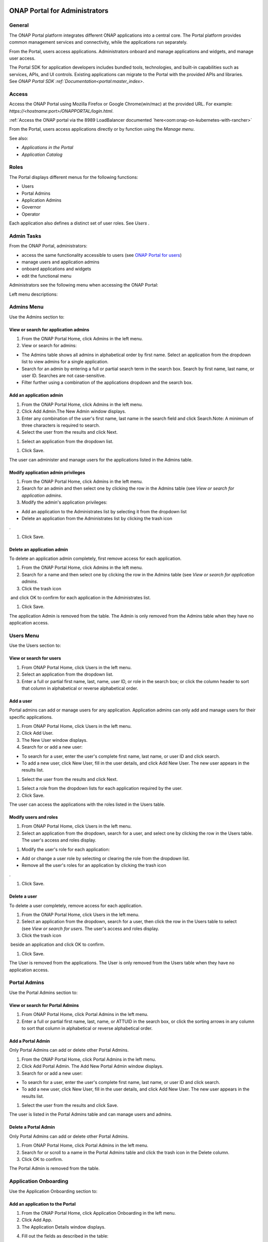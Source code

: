 |image2017-10-27_15-56-53.png|

ONAP Portal for Administrators
==============================

General
-------

The ONAP Portal platform integrates different ONAP applications into a
central core. The Portal platform provides common management services
and connectivity, while the applications run separately.

From the Portal, users access applications. Administrators onboard and
manage applications and widgets, and manage user access.

The Portal SDK for application developers includes bundled tools,
technologies, and built-in capabilities such as services, APIs, and UI
controls. Existing applications can migrate to the Portal with the
provided APIs and libraries. See `ONAP Portal SDK
:ref:`Documentation<portal:master_index>`.

Access
------

Access the ONAP Portal using Mozilla Firefox or Google Chrome(win/mac)
at the provided URL. For example: `https://<hostname:port>/ONAPPORTAL/login.html`.

:ref:`Access the ONAP portal via the 8989 LoadBalancer documented `here<oom:onap-on-kubernetes-with-rancher>`

From the Portal, users access applications directly or by function using
the `Manage menu`.

See also:

-  `Applications in the Portal`

-  `Application Catalog`

Roles
-----

The Portal displays different menus for the following functions:

-  Users

-  Portal Admins

-  Application Admins

-  Governor

-  Operator

Each application also defines a distinct set of user roles. See *Users* .


Admin Tasks
-----------

From the ONAP Portal, administrators:

-  access the same functionality accessible to users (see `ONAP Portal
   for users <#PAGE_1018759>`__)

-  manage users and application admins

-  onboard applications and widgets

-  edit the functional menu

Administrators see the following menu when accessing the ONAP Portal:

|image2017-10-27_14-14-37.png|

Left menu descriptions:

.. _PAGE_1018764:

Admins Menu
-----------

Use the Admins section to:

|image2017-10-27_14-17-0.png|

View or search for application admins
~~~~~~~~~~~~~~~~~~~~~~~~~~~~~~~~~~~~~

#. From the ONAP Portal Home, click Admins in the left menu.

#. View or search for admins:

-  The Admins table shows all admins in alphabetical order by first
   name. Select an application from the dropdown list to view admins for
   a single application.

-  Search for an admin by entering a full or partial search term in the
   search box. Search by first name, last name, or user ID. Searches are
   not case-sensitive.

-  Filter further using a combination of the applications dropdown and
   the search box.

Add an application admin
~~~~~~~~~~~~~~~~~~~~~~~~

#. From the ONAP Portal Home, click Admins in the left menu.

#. Click Add Admin.The New Admin window displays.

#. Enter any combination of the user's first name, last name in the
   search field and click Search.Note: A minimum of three characters is
   required to search.

#. Select the user from the results and click Next.

|image2017-10-27_14-23-38.png|

#. Select an application from the dropdown list.

|image2017-10-27_14-26-38.png|

#. Click Save.

The user can administer and manage users for the applications listed in
the Admins table.

Modify application admin privileges
~~~~~~~~~~~~~~~~~~~~~~~~~~~~~~~~~~~

#. From the ONAP Portal Home, click Admins in the left menu.

#. Search for an admin and then select one by clicking the row in the
   Admins table (see `View or search for application admins`.

#. Modify the admin's application privileges:

-  Add an application to the Administrates list by selecting it from the
   dropdown list

-  Delete an application from the Administrates list by clicking the
   trash icon

|image2017-10-27_14-30-33.png| .

#. Click Save.

Delete an application admin
~~~~~~~~~~~~~~~~~~~~~~~~~~~

To delete an application admin completely, first remove access for each
application.

#. From the ONAP Portal Home, click Admins in the left menu.

#. Search for a name and then select one by clicking the row in the
   Admins table (see `View or search for application admins`.

#. Click the trash icon

|image2017-10-27_14-30-51.png|  and click OK to confirm for each
application in the Administrates list.

#. Click Save.

The application Admin is removed from the table. The Admin is only
removed from the Admins table when they have no application access.


Users Menu
----------

Use the Users section to:

|image2017-10-27_14-35-46.png|

View or search for users
~~~~~~~~~~~~~~~~~~~~~~~~

#. From ONAP Portal Home, click Users in the left menu.

#. Select an application from the dropdown list.

#. Enter a full or partial first name, last, name, user ID, or role in
   the search box; or click the column header to sort that column in
   alphabetical or reverse alphabetical order.

Add a user
~~~~~~~~~~

Portal admins can add or manage users for any application. Application
admins can only add and manage users for their specific applications.

#. From ONAP Portal Home, click Users in the left menu.

#. Click Add User.

#. The New User window displays.

#. Search for or add a new user:

-  To search for a user, enter the user's complete first name, last
   name, or user ID and click search.

-  To add a new user, click New User, fill in the user details, and
   click Add New User. The new user appears in the results list.

#. Select the user from the results and click Next.

|image2017-10-27_14-41-13.png|

#. Select a role from the dropdown lists for each application required
   by the user.

#. Click Save.

The user can access the applications with the roles listed in the Users
table.

Modify users and roles
~~~~~~~~~~~~~~~~~~~~~~

#. From ONAP Portal Home, click Users in the left menu.

#. Select an application from the dropdown, search for a user, and
   select one by clicking the row in the Users table. The user's access
   and roles display.

|image2017-10-27_15-21-13.png|

#. Modify the user's role for each application:

-  Add or change a user role by selecting or clearing the role from the
   dropdown list.

-  Remove all the user's roles for an application by clicking the trash
   icon

|ep_trash_icon.png| .

#. Click Save.

Delete a user
~~~~~~~~~~~~~

To delete a user completely, remove access for each application.

#. From the ONAP Portal Home, click Users in the left menu.

#. Select an application from the dropdown, search for a user, then
   click the row in the Users table to select (see `View or search for
   users`.
   The user's access and roles display.

#. Click the trash icon

|ep_trash_icon.png|  beside an application and click OK to confirm.

#. Click Save.

The User is removed from the applications. The User is only removed from
the Users table when they have no application access.

Portal Admins
-------------

Use the Portal Admins section to:

|image2017-10-27_15-24-5.png|

View or search for Portal Admins
~~~~~~~~~~~~~~~~~~~~~~~~~~~~~~~~

#. From ONAP Portal Home, click Portal Admins in the left menu.

#. Enter a full or partial first name, last, name, or ATTUID in the
   search box, or click the sorting arrows in any column to sort that
   column in alphabetical or reverse alphabetical order.

Add a Portal Admin
~~~~~~~~~~~~~~~~~~

Only Portal Admins can add or delete other Portal Admins.

#. From the ONAP Portal Home, click Portal Admins in the left menu.

#. Click Add Portal Admin. The Add New Portal Admin window displays.

#. Search for or add a new user:

-  To search for a user, enter the user's complete first name, last
   name, or user ID and click search.

-  To add a new user, click New User, fill in the user details, and
   click Add New User. The new user appears in the results list.

#. Select the user from the results and click Save.

The user is listed in the Portal Admins table and can manage users and
admins.

Delete a Portal Admin
~~~~~~~~~~~~~~~~~~~~~

Only Portal Admins can add or delete other Portal Admins.

#. From ONAP Portal Home, click Portal Admins in the left menu.

#. Search for or scroll to a name in the Portal Admins table and click
   the trash icon in the Delete column.

#. Click OK to confirm.

The Portal Admin is removed from the table.

Application Onboarding
----------------------

Use the Application Onboarding section to:

|image2017-10-27_15-27-1.png|

Add an application to the Portal
~~~~~~~~~~~~~~~~~~~~~~~~~~~~~~~~~~~~~~

#. From the ONAP Portal Home, click Application Onboarding in the left
   menu.

#. Click Add App.

#. The Application Details window displays.

|image2017-10-27_15-28-31.png|

4. Fill out the fields as described in the table:

+---------------------------+------------------------------------------+
| **Hyperlink only          | Select to add an application with a URL  |
| application**             | only.                                    |
+===========================+==========================================+
| **Application name**      | Application name to display in the       |
|                           | Portal.                                  |
+---------------------------+------------------------------------------+
| **URL**                   | Application landing page for             |
|                           | hyperlink-only applications.             |
+---------------------------+------------------------------------------+
| **REST API URL**          | [Optional] The endpoint for RESTful API  |
|                           | calls.                                   |
+---------------------------+------------------------------------------+
| **Username**              | The username for the RESTful API calls.  |
|                           | Default = Default                        |
+---------------------------+------------------------------------------+
| **Password**              | Password for the RESTful API call.       |
|                           | Default = AppPassword!1                  |
+---------------------------+------------------------------------------+
| **Name Space**            | Namespace value when Application         |
|                           | registered in AAF.                       |
+---------------------------+------------------------------------------+
| **Communication Inbox**   | Do not fill out. Populated by the        |
|                           | application.                             |
+---------------------------+------------------------------------------+
| **Communication Key**     | Do not fill out. Populated by the        |
|                           | application.                             |
+---------------------------+------------------------------------------+
| **Communication Secret**  | Do not fill out. Populated by the        |
|                           | application.                             |
+---------------------------+------------------------------------------+
| **Upload image**          | Click Browse to select the application   |
|                           | image to display in the ONAP Portal.     |
+---------------------------+------------------------------------------+
| **Allow guest access**    | Select to allow access for users not     |
|                           | listed as Users or Admins.               |
+---------------------------+------------------------------------------+
| **Active**                | Select to make the application active.   |
+---------------------------+------------------------------------------+
| **Centralized**           | Indicate this application is using AAF   |
|                           | for centralized role management.         |
+---------------------------+------------------------------------------+

5. Click Save.

The application appears in the Applications section and in the
Application Onboarding table. The Portal Admin receives an email with
Communications details.

6. Add the application URL to the appropriate Manage menu items:

#. Click Edit Functional Menu in the left menu.

#. Expand the Manage menu to find the correct items.

#. Right-click an item and select Edit.

|ep_editmenu_edit.png|

#. In the URL field, enter the server URL of the new application and
   click Save.

Collect and forward application communication details
~~~~~~~~~~~~~~~~~~~~~~~~~~~~~~~~~~~~~~~~~~~~~~~~~~~~~

The Portal administrator forwards communications details and a list of
servers to the application developer. The application developer adds the
details to the portal-properties file located in \\<app web
directory>/WEB-INF/classes.

**Prerequisites:** *Add an application to the Portal*

#. Collect the following details and send them to the application
   developer.

+----------------------------------------+-----------------------------+
| Key-value pair                         | Obtain from                 |
+========================================+=============================+
| redirect_url = ** /**                  | The redirect URL defined    |
| /process_csp                           | as ** /** /process_csp.     |
+----------------------------------------+-----------------------------+

#. Request that the application developer:

#. Add the key-value pairs above to the portal.properties file located
   in ** /WEB-INF/classes.

#. Add the key-value pair shared_context_rest_url = **  to the
   system.properties file located in the ** /WEB-INF/conf directory.

#. Restart the application

Delete an application from the Portal
~~~~~~~~~~~~~~~~~~~~~~~~~~~~~~~~~~~~~

#. From the ONAP Portal Home, click Widget Onboarding in the left menu.

#. Search for or scroll to an application in the table and click the
   trash icon

|ep_trash_icon.png|  in the Delete column.

#. Click OK to confirm.

The application is removed from the Portal.

Widget Onboarding
-----------------

Use the Widget Onboarding section to:

|image2017-10-27_15-51-18.png|

Add an application widget to the Portal
~~~~~~~~~~~~~~~~~~~~~~~~~~~~~~~~~~~~~~~

#. From ONAP Portal Home, click Widget Onboarding in the left menu.

#. Click Add Widget.

The Widget Details window displays.

|image2017-10-27_15-52-28.png|

3. Fill out the fields as described in the following table.

+------------------+---------------------------------------------------+
| **Application    | Select from a dropdown list of onboarded          |
| Name**           | applications.                                     |
+==================+===================================================+
| **Widget Name**  | The name for the widget that appears in the       |
|                  | Widgets section of the Portal.                    |
+------------------+---------------------------------------------------+
| **Width,         | Automatically populated fields.                   |
| Height**         |                                                   |
+------------------+---------------------------------------------------+
| **URL**          | Widget landing page.                              |
+------------------+---------------------------------------------------+

4. Click Save.

The widget appears in the Widgets section of the Portal. Users with
permissions to the widget's application can access the widget.

Remove a widget from the Portal
~~~~~~~~~~~~~~~~~~~~~~~~~~~~~~~

#. From ONAP Portal Home, click Widget Onboarding in the left menu.

#. Search for or scroll to a widget in the table and click the trash
   icon

|ep_trash_icon.png|  in the Delete column.

#. Click OK to confirm.

The widget is removed from the Portal.

Edit Functional Menu
--------------------

Edit or rearrange the ONAP Portal functional menus in the Edit
Functional Menu section.

|image2017-10-31_11-12-22.png|

ONAP Portal menus have 4 levels. The menu levels correspond to how and
where the menu items appear in the Portal UI.

|image2017-10-31_10-49-27.png|

Use the Edit Functional Menu section to:

Add a menu item
~~~~~~~~~~~~~~~

#. From ONAP Portal Home, click Edit Functional Menu in the left menu.

#. Use the arrows to expand the menu, then right-click on the intended
   parent menu item and select Add.

|image2017-10-31_11-16-14.png|

#. Enter a title for the menu item, then enter a URL or select the
   application to link to from the App dropdown list.

#. Click Save.

#. Click Regenerate Menu to finalize the changes and update the menu.

Edit a menu item
~~~~~~~~~~~~~~~~

#. From the ONAP Portal Home, click Edit Functional Menu in the left
   menu.

#. Use the arrows to expand the menu, then right-click on the menu item
   and select Edit.

#. Make changes to the title, URL, or application and click Continue.

#. Click Regenerate Menu to finalize the changes and update the menu.

|image2017-10-31_11-21-2.png|

Move a menu item
~~~~~~~~~~~~~~~~

#. From ONAP Portal Home, click Edit Functional Menu in the left menu.

#. Use the arrows to expand the menu.

#. Click and drag a menu item to move it.A blue line appears to indicate
   where the menu item will move. A blue box indicates the moved item
   will be a child of that item.

|image2017-10-31_11-23-15.png|

#. Click Regenerate Menu to finalize the changes and update the menu.

Delete a menu item
~~~~~~~~~~~~~~~~~~

A menu item with children cannot be deleted. Delete all child menu items
first.

#. From ONAP Portal Home, click Edit Functional Menu in the left menu.

#. Use the arrows to expand the menu, then right-click on the menu item
   and select Delete.

#. Click OK

#. Click Regenerate Menu to finalize the changes and update the menu.

Portal Microservices Onboarding
-------------------------------

From left menu Microservice Onboarding section:

|image2017-10-31_11-29-12.png|

Add a microservice widget to the Portal
~~~~~~~~~~~~~~~~~~~~~~~~~~~~~~~~~~~~~~~

#. From ONAP Portal Home, click Microservice Onboarding in the left
   menu.

#. Click Add Microservice.

The Microservice Details window displays.

|image2017-10-31_11-34-8.png|

3. Fill out the fields as described in the following table.

+---------------------------------+------------------------------------+
| **Field**                       | Explanation                        |
+=================================+====================================+
| **Microservice Name**           | The name for the microservice that |
|                                 | appears in the Microservice        |
|                                 | section of the Portal.             |
+---------------------------------+------------------------------------+
| **Microservice Description**    | Describe what the microservice     |
|                                 | does                               |
+---------------------------------+------------------------------------+
| **Application Name**            | Select from a dropdown list of     |
|                                 | onboarded applications.            |
+---------------------------------+------------------------------------+
| **Microservice End Point URL**  | Enter Microservice URL             |
+---------------------------------+------------------------------------+
| **Security Type**               | Select from dropdown for           |
|                                 | Authentication Method              |
+---------------------------------+------------------------------------+
| **Add User Parameter**          | Enter parameter key and value if   |
|                                 | applicable to microservice end     |
|                                 | point URL                          |
+---------------------------------+------------------------------------+
| **Active**                      | Active check/uncheck to show/hide  |
|                                 | the microservice                   |
+---------------------------------+------------------------------------+

4. Click Save.

The microservice appears in the Microservices section of the Portal.
Users with permissions to the Microservice application can access the
microservice.

Remove a microservice from the Portal
~~~~~~~~~~~~~~~~~~~~~~~~~~~~~~~~~~~~~

#. From ONAP Portal Home, click Microservice Onboarding in the left
   menu.

#. Search for or scroll to a microservice in the table and click the
   trash icon

|ep_trash_icon.png|  in the Delete column.

#. Click OK to confirm.

The mocroservice is removed from the Portal.

.. |image2017-10-27_15-56-53.png| image:: attachments/16004343_image2017-10-27_15-56-53.png
.. |image2017-12-5_15-8-37.png| image:: attachments/20086820_image2017-12-5_15-8-37.png
.. |image2017-10-27_14-14-37.png| image:: attachments/16004284_image2017-10-27_14-14-37.png
.. |image2017-10-27_14-17-0.png| image:: attachments/16004288_image2017-10-27_14-17-0.png
.. |image2017-10-27_14-23-38.png| image:: attachments/16004295_image2017-10-27_14-23-38.png
.. |image2017-10-27_14-26-38.png| image:: attachments/16004297_image2017-10-27_14-26-38.png
.. |image2017-10-27_14-30-33.png| image:: attachments/16004301_image2017-10-27_14-30-33.png
.. |image2017-10-27_14-30-51.png| image:: attachments/16004303_image2017-10-27_14-30-51.png
.. |image2017-10-27_14-35-46.png| image:: attachments/16004306_image2017-10-27_14-35-46.png
.. |image2017-10-27_14-41-13.png| image:: attachments/16004309_image2017-10-27_14-41-13.png
.. |image2017-10-27_15-21-13.png| image:: attachments/16004321_image2017-10-27_15-21-13.png
.. |ep_trash_icon.png| image:: attachments/1018932_ep_trash_icon.png
.. |image2017-10-27_15-24-5.png| image:: attachments/16004324_image2017-10-27_15-24-5.png
.. |image2017-10-27_15-27-1.png| image:: attachments/16004327_image2017-10-27_15-27-1.png
.. |image2017-10-27_15-28-31.png| image:: attachments/16004329_image2017-10-27_15-28-31.png
.. |ep_editmenu_edit.png| image:: attachments/1018942_ep_editmenu_edit.png
.. |image2017-10-27_15-51-18.png| image:: attachments/16004338_image2017-10-27_15-51-18.png
.. |image2017-10-27_15-52-28.png| image:: attachments/16004340_image2017-10-27_15-52-28.png
.. |image2017-10-31_11-12-22.png| image:: attachments/16004934_image2017-10-31_11-12-22.png
.. |image2017-10-31_10-49-27.png| image:: attachments/16004915_image2017-10-31_10-49-27.png
.. |image2017-10-31_11-16-14.png| image:: attachments/16004936_image2017-10-31_11-16-14.png
.. |image2017-10-31_11-21-2.png| image:: attachments/16004943_image2017-10-31_11-21-2.png
.. |image2017-10-31_11-23-15.png| image:: attachments/16004944_image2017-10-31_11-23-15.png
.. |image2017-10-31_11-29-12.png| image:: attachments/16004954_image2017-10-31_11-29-12.png
.. |image2017-10-31_11-34-8.png| image:: attachments/16004962_image2017-10-31_11-34-8.png
